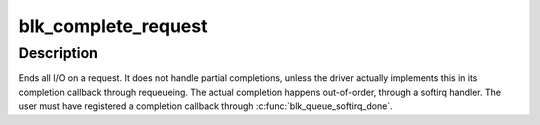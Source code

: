 .. -*- coding: utf-8; mode: rst -*-
.. src-file: block/blk-softirq.c

.. _`blk_complete_request`:

blk_complete_request
====================

.. c:function:: void blk_complete_request(struct request *req)

    end I/O on a request

    :param struct request \*req:
        the request being processed

.. _`blk_complete_request.description`:

Description
-----------

Ends all I/O on a request. It does not handle partial completions,
unless the driver actually implements this in its completion callback
through requeueing. The actual completion happens out-of-order,
through a softirq handler. The user must have registered a completion
callback through \ :c:func:`blk_queue_softirq_done`\ .

.. This file was automatic generated / don't edit.

